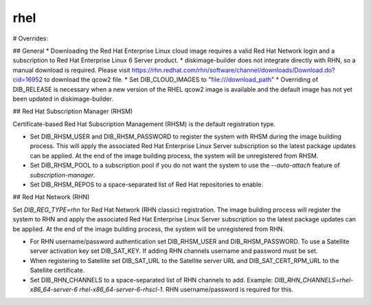 ====
rhel
====
# Overrides:

## General
* Downloading the Red Hat Enterprise Linux cloud image requires a valid Red Hat Network login and a subscription to Red Hat Enterprise Linux 6 Server product.
* diskimage-builder does not integrate directly with RHN, so a manual download is required.  Please visit https://rhn.redhat.com/rhn/software/channel/downloads/Download.do?cid=16952 to download the qcow2 file.
* Set DIB_CLOUD_IMAGES to "file:///download_path"
* Overriding of DIB_RELEASE is necessary when a new version of the RHEL qcow2 image is available and the default image has not yet been updated in diskimage-builder.

## Red Hat Subscription Manager (RHSM)

Certificate-based Red Hat Subscription Management (RHSM) is the default registration type.

* Set DIB_RHSM_USER and DIB_RHSM_PASSWORD to register the system with RHSM during the image building process. This will apply the associated Red Hat Enterprise Linux Server subscription so the latest package updates can be applied. At the end of the image building process, the system will be unregistered from RHSM.
* Set DIB_RHSM_POOL to a subscription pool if you do not want the system to use the `--auto-attach` feature of `subscription-manager`.
* Set DIB_RHSM_REPOS to a space-separated list of Red Hat repositories to enable.

## Red Hat Network (RHN)

Set `DIB_REG_TYPE=rhn` for Red Hat Network (RHN classic) registration. The image building process will register the system to RHN and apply the associated Red Hat Enterprise Linux Server subscription so the latest package updates can be applied. At the end of the image building process, the system will be unregistered from RHN.

* For RHN username/password authentication set DIB_RHSM_USER and DIB_RHSM_PASSWORD. To use a Satellite server activation key set DIB_SAT_KEY. If adding RHN channels username and password must be set.
* When registering to Satellite set DIB_SAT_URL to the Satellite server URL and DIB_SAT_CERT_RPM_URL to the Satellite certificate.
* Set DIB_RHN_CHANNELS to a space-separated list of RHN channels to add. Example: `DIB_RHN_CHANNELS=rhel-x86_64-server-6 rhel-x86_64-server-6-rhscl-1`. RHN username/password is required for this.
